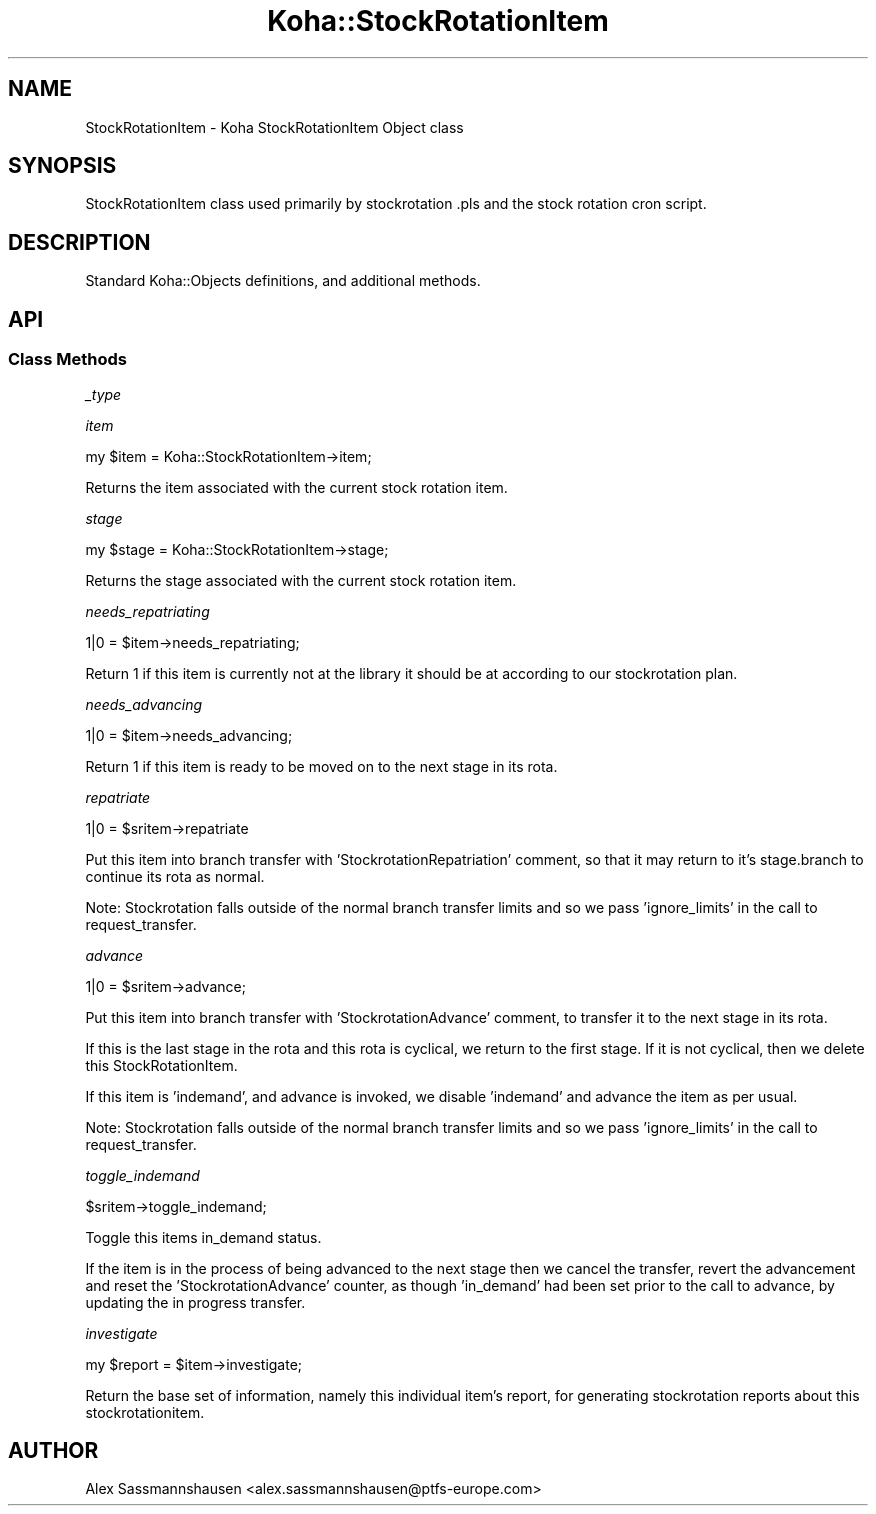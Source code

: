 .\" Automatically generated by Pod::Man 4.14 (Pod::Simple 3.40)
.\"
.\" Standard preamble:
.\" ========================================================================
.de Sp \" Vertical space (when we can't use .PP)
.if t .sp .5v
.if n .sp
..
.de Vb \" Begin verbatim text
.ft CW
.nf
.ne \\$1
..
.de Ve \" End verbatim text
.ft R
.fi
..
.\" Set up some character translations and predefined strings.  \*(-- will
.\" give an unbreakable dash, \*(PI will give pi, \*(L" will give a left
.\" double quote, and \*(R" will give a right double quote.  \*(C+ will
.\" give a nicer C++.  Capital omega is used to do unbreakable dashes and
.\" therefore won't be available.  \*(C` and \*(C' expand to `' in nroff,
.\" nothing in troff, for use with C<>.
.tr \(*W-
.ds C+ C\v'-.1v'\h'-1p'\s-2+\h'-1p'+\s0\v'.1v'\h'-1p'
.ie n \{\
.    ds -- \(*W-
.    ds PI pi
.    if (\n(.H=4u)&(1m=24u) .ds -- \(*W\h'-12u'\(*W\h'-12u'-\" diablo 10 pitch
.    if (\n(.H=4u)&(1m=20u) .ds -- \(*W\h'-12u'\(*W\h'-8u'-\"  diablo 12 pitch
.    ds L" ""
.    ds R" ""
.    ds C` ""
.    ds C' ""
'br\}
.el\{\
.    ds -- \|\(em\|
.    ds PI \(*p
.    ds L" ``
.    ds R" ''
.    ds C`
.    ds C'
'br\}
.\"
.\" Escape single quotes in literal strings from groff's Unicode transform.
.ie \n(.g .ds Aq \(aq
.el       .ds Aq '
.\"
.\" If the F register is >0, we'll generate index entries on stderr for
.\" titles (.TH), headers (.SH), subsections (.SS), items (.Ip), and index
.\" entries marked with X<> in POD.  Of course, you'll have to process the
.\" output yourself in some meaningful fashion.
.\"
.\" Avoid warning from groff about undefined register 'F'.
.de IX
..
.nr rF 0
.if \n(.g .if rF .nr rF 1
.if (\n(rF:(\n(.g==0)) \{\
.    if \nF \{\
.        de IX
.        tm Index:\\$1\t\\n%\t"\\$2"
..
.        if !\nF==2 \{\
.            nr % 0
.            nr F 2
.        \}
.    \}
.\}
.rr rF
.\" ========================================================================
.\"
.IX Title "Koha::StockRotationItem 3pm"
.TH Koha::StockRotationItem 3pm "2025-09-25" "perl v5.32.1" "User Contributed Perl Documentation"
.\" For nroff, turn off justification.  Always turn off hyphenation; it makes
.\" way too many mistakes in technical documents.
.if n .ad l
.nh
.SH "NAME"
StockRotationItem \- Koha StockRotationItem Object class
.SH "SYNOPSIS"
.IX Header "SYNOPSIS"
StockRotationItem class used primarily by stockrotation .pls and the stock
rotation cron script.
.SH "DESCRIPTION"
.IX Header "DESCRIPTION"
Standard Koha::Objects definitions, and additional methods.
.SH "API"
.IX Header "API"
.SS "Class Methods"
.IX Subsection "Class Methods"
\fI_type\fR
.IX Subsection "_type"
.PP
\fIitem\fR
.IX Subsection "item"
.PP
.Vb 1
\&  my $item = Koha::StockRotationItem\->item;
.Ve
.PP
Returns the item associated with the current stock rotation item.
.PP
\fIstage\fR
.IX Subsection "stage"
.PP
.Vb 1
\&  my $stage = Koha::StockRotationItem\->stage;
.Ve
.PP
Returns the stage associated with the current stock rotation item.
.PP
\fIneeds_repatriating\fR
.IX Subsection "needs_repatriating"
.PP
.Vb 1
\&  1|0 = $item\->needs_repatriating;
.Ve
.PP
Return 1 if this item is currently not at the library it should be at
according to our stockrotation plan.
.PP
\fIneeds_advancing\fR
.IX Subsection "needs_advancing"
.PP
.Vb 1
\&  1|0 = $item\->needs_advancing;
.Ve
.PP
Return 1 if this item is ready to be moved on to the next stage in its rota.
.PP
\fIrepatriate\fR
.IX Subsection "repatriate"
.PP
.Vb 1
\&  1|0 = $sritem\->repatriate
.Ve
.PP
Put this item into branch transfer with 'StockrotationRepatriation' comment, so
that it may return to it's stage.branch to continue its rota as normal.
.PP
Note: Stockrotation falls outside of the normal branch transfer limits and so we
pass 'ignore_limits' in the call to request_transfer.
.PP
\fIadvance\fR
.IX Subsection "advance"
.PP
.Vb 1
\&  1|0 = $sritem\->advance;
.Ve
.PP
Put this item into branch transfer with 'StockrotationAdvance' comment, to
transfer it to the next stage in its rota.
.PP
If this is the last stage in the rota and this rota is cyclical, we return to
the first stage.  If it is not cyclical, then we delete this
StockRotationItem.
.PP
If this item is 'indemand', and advance is invoked, we disable 'indemand' and
advance the item as per usual.
.PP
Note: Stockrotation falls outside of the normal branch transfer limits and so we
pass 'ignore_limits' in the call to request_transfer.
.PP
\fItoggle_indemand\fR
.IX Subsection "toggle_indemand"
.PP
.Vb 1
\&  $sritem\->toggle_indemand;
.Ve
.PP
Toggle this items in_demand status.
.PP
If the item is in the process of being advanced to the next stage then we cancel
the transfer, revert the advancement and reset the 'StockrotationAdvance' counter,
as though 'in_demand' had been set prior to the call to advance, by updating the
in progress transfer.
.PP
\fIinvestigate\fR
.IX Subsection "investigate"
.PP
.Vb 1
\&  my $report = $item\->investigate;
.Ve
.PP
Return the base set of information, namely this individual item's report, for
generating stockrotation reports about this stockrotationitem.
.SH "AUTHOR"
.IX Header "AUTHOR"
Alex Sassmannshausen <alex.sassmannshausen@ptfs\-europe.com>
